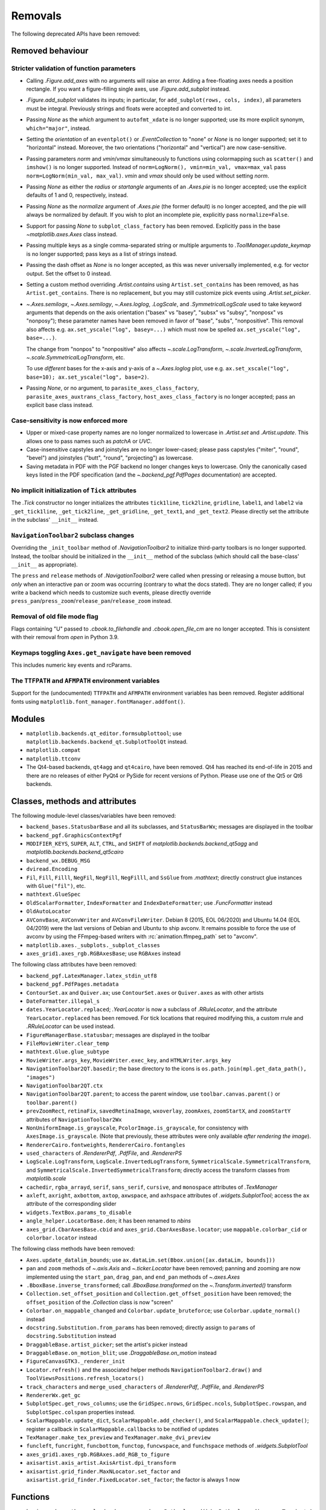 Removals
--------

The following deprecated APIs have been removed:

Removed behaviour
~~~~~~~~~~~~~~~~~

Stricter validation of function parameters
..........................................

- Calling `.Figure.add_axes` with no arguments will raise an error. Adding a
  free-floating axes needs a position rectangle. If you want a figure-filling
  single axes, use `.Figure.add_subplot` instead.
- `.Figure.add_subplot` validates its inputs; in particular, for
  ``add_subplot(rows, cols, index)``, all parameters must be integral.
  Previously strings and floats were accepted and converted to int.
- Passing *None* as the *which* argument to ``autofmt_xdate`` is no longer
  supported; use its more explicit synonym, ``which="major"``, instead.
- Setting the *orientation* of an ``eventplot()`` or `.EventCollection` to
  "none" or *None* is no longer supported; set it to "horizontal" instead.
  Moreover, the two orientations ("horizontal" and "vertical") are now
  case-sensitive.
- Passing parameters *norm* and *vmin*/*vmax* simultaneously to functions using
  colormapping such as ``scatter()`` and ``imshow()`` is no longer supported.
  Instead of ``norm=LogNorm(), vmin=min_val, vmax=max_val`` pass
  ``norm=LogNorm(min_val, max_val)``. *vmin* and *vmax* should only be used
  without setting *norm*.
- Passing *None* as either the *radius* or *startangle* arguments of an
  `.Axes.pie` is no longer accepted; use the explicit defaults of 1 and 0,
  respectively, instead.
- Passing *None* as the *normalize* argument of `.Axes.pie` (the former
  default) is no longer accepted, and the pie will always be normalized by
  default. If you wish to plot an incomplete pie, explicitly pass
  ``normalize=False``.
- Support for passing *None* to ``subplot_class_factory`` has been removed.
  Explicitly pass in the base `~matplotlib.axes.Axes` class instead.
- Passing multiple keys as a single comma-separated string or multiple
  arguments to `.ToolManager.update_keymap` is no longer supported; pass keys
  as a list of strings instead.
- Passing the dash offset as *None* is no longer accepted, as this was never
  universally implemented, e.g. for vector output. Set the offset to 0 instead.
- Setting a custom method overriding `.Artist.contains` using
  ``Artist.set_contains`` has been removed, as has ``Artist.get_contains``.
  There is no replacement, but you may still customize pick events using
  `.Artist.set_picker`.
- `~.Axes.semilogx`, `~.Axes.semilogy`, `~.Axes.loglog`, `.LogScale`, and
  `.SymmetricalLogScale` used to take keyword arguments that depends on the
  axis orientation ("basex" vs "basey", "subsx" vs "subsy", "nonposx" vs
  "nonposy"); these parameter names have been removed in favor of "base",
  "subs", "nonpositive". This removal also affects e.g. ``ax.set_yscale("log",
  basey=...)`` which must now be spelled ``ax.set_yscale("log", base=...)``.

  The change from "nonpos" to "nonpositive" also affects
  `~.scale.LogTransform`, `~.scale.InvertedLogTransform`,
  `~.scale.SymmetricalLogTransform`, etc.

  To use *different* bases for the x-axis and y-axis of a `~.Axes.loglog` plot,
  use e.g. ``ax.set_xscale("log", base=10); ax.set_yscale("log", base=2)``.
- Passing *None*, or no argument, to ``parasite_axes_class_factory``,
  ``parasite_axes_auxtrans_class_factory``, ``host_axes_class_factory`` is no
  longer accepted; pass an explicit base class instead.

Case-sensitivity is now enforced more
......................................

- Upper or mixed-case property names are no longer normalized to lowercase in
  `.Artist.set` and `.Artist.update`. This allows one to pass names such as
  *patchA* or *UVC*.
- Case-insensitive capstyles and joinstyles are no longer lower-cased; please
  pass capstyles ("miter", "round", "bevel") and joinstyles ("butt", "round",
  "projecting") as lowercase.
- Saving metadata in PDF with the PGF backend no longer changes keys to
  lowercase. Only the canonically cased keys listed in the PDF specification
  (and the `~.backend_pgf.PdfPages` documentation) are accepted.

No implicit initialization of ``Tick`` attributes
.................................................

The `.Tick` constructor no longer initializes the attributes ``tick1line``,
``tick2line``, ``gridline``, ``label1``, and ``label2`` via ``_get_tick1line``,
``_get_tick2line``, ``_get_gridline``, ``_get_text1``, and ``_get_text2``.
Please directly set the attribute in the subclass' ``__init__`` instead.

``NavigationToolbar2`` subclass changes
.......................................

Overriding the ``_init_toolbar`` method of `.NavigationToolbar2` to initialize
third-party toolbars is no longer supported. Instead, the toolbar should be
initialized in the ``__init__`` method of the subclass (which should call the
base-class' ``__init__`` as appropriate).

The ``press`` and ``release`` methods of `.NavigationToolbar2` were called when
pressing or releasing a mouse button, but *only* when an interactive pan or
zoom was occurring (contrary to what the docs stated). They are no longer
called; if you write a backend which needs to customize such events, please
directly override ``press_pan``/``press_zoom``/``release_pan``/``release_zoom``
instead.

Removal of old file mode flag
.............................

Flags containing "U" passed to `.cbook.to_filehandle` and `.cbook.open_file_cm`
are no longer accepted. This is consistent with their removal from `open` in
Python 3.9.

Keymaps toggling ``Axes.get_navigate`` have been removed
........................................................

This includes numeric key events and rcParams.

The ``TTFPATH`` and ``AFMPATH`` environment variables
.....................................................

Support for the (undocumented) ``TTFPATH`` and ``AFMPATH`` environment
variables has been removed. Register additional fonts using
``matplotlib.font_manager.fontManager.addfont()``.

Modules
~~~~~~~

- ``matplotlib.backends.qt_editor.formsubplottool``; use
  ``matplotlib.backends.backend_qt.SubplotToolQt`` instead.
- ``matplotlib.compat``
- ``matplotlib.ttconv``
- The Qt4-based backends, ``qt4agg`` and ``qt4cairo``, have been removed. Qt4
  has reached its end-of-life in 2015 and there are no releases of either PyQt4
  or PySide for recent versions of Python. Please use one of the Qt5 or Qt6
  backends.

Classes, methods and attributes
~~~~~~~~~~~~~~~~~~~~~~~~~~~~~~~

The following module-level classes/variables have been removed:

- ``backend_bases.StatusbarBase`` and all its subclasses, and ``StatusBarWx``;
  messages are displayed in the toolbar
- ``backend_pgf.GraphicsContextPgf``
- ``MODIFIER_KEYS``, ``SUPER``, ``ALT``, ``CTRL``, and ``SHIFT`` of
  `matplotlib.backends.backend_qt5agg` and
  `matplotlib.backends.backend_qt5cairo`
- ``backend_wx.DEBUG_MSG``
- ``dviread.Encoding``
- ``Fil``, ``Fill``, ``Filll``, ``NegFil``, ``NegFill``, ``NegFilll``, and
  ``SsGlue`` from `.mathtext`; directly construct glue instances with
  ``Glue("fil")``, etc.
- ``mathtext.GlueSpec``
- ``OldScalarFormatter``, ``IndexFormatter`` and ``IndexDateFormatter``; use
  `.FuncFormatter` instead
- ``OldAutoLocator``
- ``AVConvBase``, ``AVConvWriter`` and ``AVConvFileWriter``. Debian 8 (2015,
  EOL 06/2020) and Ubuntu 14.04 (EOL 04/2019) were the last versions of Debian
  and Ubuntu to ship avconv. It remains possible to force the use of avconv by
  using the FFmpeg-based writers with :rc:`animation.ffmpeg_path` set to
  "avconv".
- ``matplotlib.axes._subplots._subplot_classes``
- ``axes_grid1.axes_rgb.RGBAxesBase``; use ``RGBAxes`` instead

The following class attributes have been removed:

- ``backend_pgf.LatexManager.latex_stdin_utf8``
- ``backend_pgf.PdfPages.metadata``
- ``ContourSet.ax`` and ``Quiver.ax``; use ``ContourSet.axes`` or
  ``Quiver.axes`` as with other artists
- ``DateFormatter.illegal_s``
- ``dates.YearLocator.replaced``; `.YearLocator` is now a subclass of
  `.RRuleLocator`, and the attribute ``YearLocator.replaced`` has been removed.
  For tick locations that required modifying this, a custom rrule and
  `.RRuleLocator` can be used instead.
- ``FigureManagerBase.statusbar``; messages are displayed in the toolbar
- ``FileMovieWriter.clear_temp``
- ``mathtext.Glue.glue_subtype``
- ``MovieWriter.args_key``, ``MovieWriter.exec_key``, and
  ``HTMLWriter.args_key``
- ``NavigationToolbar2QT.basedir``; the base directory to the icons is
  ``os.path.join(mpl.get_data_path(), "images")``
- ``NavigationToolbar2QT.ctx``
- ``NavigationToolbar2QT.parent``; to access the parent window, use
  ``toolbar.canvas.parent()`` or ``toolbar.parent()``
- ``prevZoomRect``, ``retinaFix``, ``savedRetinaImage``, ``wxoverlay``,
  ``zoomAxes``, ``zoomStartX``, and ``zoomStartY`` attributes of
  ``NavigationToolbar2Wx``
- ``NonUniformImage.is_grayscale``, ``PcolorImage.is_grayscale``, for
  consistency with ``AxesImage.is_grayscale``. (Note that previously, these
  attributes were only available *after rendering the image*).
- ``RendererCairo.fontweights``, ``RendererCairo.fontangles``
- ``used_characters`` of `.RendererPdf`, `.PdfFile`, and `.RendererPS`
- ``LogScale.LogTransform``, ``LogScale.InvertedLogTransform``,
  ``SymmetricalScale.SymmetricalTransform``, and
  ``SymmetricalScale.InvertedSymmetricalTransform``; directly access the
  transform classes from `matplotlib.scale`
- ``cachedir``, ``rgba_arrayd``, ``serif``, ``sans_serif``, ``cursive``, and
  ``monospace`` attributes of `.TexManager`
- ``axleft``, ``axright``, ``axbottom``, ``axtop``, ``axwspace``, and
  ``axhspace`` attributes of `.widgets.SubplotTool`; access the ``ax``
  attribute of the corresponding slider
- ``widgets.TextBox.params_to_disable``
- ``angle_helper.LocatorBase.den``; it has been renamed to *nbins*
- ``axes_grid.CbarAxesBase.cbid`` and ``axes_grid.CbarAxesBase.locator``; use
  ``mappable.colorbar_cid`` or ``colorbar.locator`` instead

The following class methods have been removed:

- ``Axes.update_datalim_bounds``; use ``ax.dataLim.set(Bbox.union([ax.dataLim,
  bounds]))``
- ``pan`` and ``zoom`` methods of `~.axis.Axis` and `~.ticker.Locator` have
  been removed; panning and zooming are now implemented using the
  ``start_pan``, ``drag_pan``, and ``end_pan`` methods of `~.axes.Axes`
- ``.BboxBase.inverse_transformed``; call `.BboxBase.transformed` on the
  `~.Transform.inverted()` transform
- ``Collection.set_offset_position`` and ``Collection.get_offset_position``
  have been removed; the ``offset_position`` of the `.Collection` class is now
  "screen"
- ``Colorbar.on_mappable_changed`` and ``Colorbar.update_bruteforce``; use
  ``Colorbar.update_normal()`` instead
- ``docstring.Substitution.from_params`` has been removed; directly assign to
  ``params`` of ``docstring.Substitution`` instead
- ``DraggableBase.artist_picker``; set the artist's picker instead
- ``DraggableBase.on_motion_blit``; use `.DraggableBase.on_motion` instead
- ``FigureCanvasGTK3._renderer_init``
- ``Locator.refresh()`` and the associated helper methods
  ``NavigationToolbar2.draw()`` and ``ToolViewsPositions.refresh_locators()``
- ``track_characters`` and ``merge_used_characters`` of `.RendererPdf`,
  `.PdfFile`, and `.RendererPS`
- ``RendererWx.get_gc``
- ``SubplotSpec.get_rows_columns``; use the ``GridSpec.nrows``,
  ``GridSpec.ncols``, ``SubplotSpec.rowspan``, and ``SubplotSpec.colspan``
  properties instead.
- ``ScalarMappable.update_dict``, ``ScalarMappable.add_checker()``, and
  ``ScalarMappable.check_update()``; register a callback in
  ``ScalarMappable.callbacks`` to be notified of updates
- ``TexManager.make_tex_preview`` and ``TexManager.make_dvi_preview``
- ``funcleft``, ``funcright``, ``funcbottom``, ``functop``, ``funcwspace``, and
  ``funchspace`` methods of `.widgets.SubplotTool`

- ``axes_grid1.axes_rgb.RGBAxes.add_RGB_to_figure``
- ``axisartist.axis_artist.AxisArtist.dpi_transform``
- ``axisartist.grid_finder.MaxNLocator.set_factor`` and
  ``axisartist.grid_finder.FixedLocator.set_factor``; the factor is always 1
  now

Functions
~~~~~~~~~

- ``bezier.make_path_regular`` has been removed; use ``Path.cleaned()`` (or
  ``Path.cleaned(curves=True)``, etc.) instead, but note that these methods add
  a ``STOP`` code at the end of the path.
- ``bezier.concatenate_paths`` has been removed; use
  ``Path.make_compound_path()`` instead.
- ``cbook.local_over_kwdict`` has been removed; use `.cbook.normalize_kwargs`
  instead.
- ``qt_compat.is_pyqt5`` has been removed due to the release of PyQt6. The Qt
  version can be checked using ``QtCore.qVersion()``.
- ``testing.compare.make_external_conversion_command`` has been removed.
- ``axes_grid1.axes_rgb.imshow_rgb`` has been removed; use
  ``imshow(np.dstack([r, g, b]))`` instead.

Arguments
~~~~~~~~~

- The *s* parameter to `.Axes.annotate` and  `.pyplot.annotate` is no longer
  supported; use the new name *text*.
- The *inframe* parameter to `matplotlib.axes.Axes.draw` has been removed; use
  `.Axes.redraw_in_frame` instead.
- The *required*, *forbidden* and *allowed* parameters of
  `.cbook.normalize_kwargs` have been removed.
- The *ismath* parameter of the ``draw_tex`` method of all renderer classes has
  been removed (as a call to ``draw_tex`` — not to be confused with
  ``draw_text``! — means that the entire string should be passed to the
  ``usetex`` machinery anyways). Likewise, the text machinery will no longer
  pass the *ismath* parameter when calling ``draw_tex`` (this should only
  matter for backend implementers).
- The *quality*, *optimize*, and *progressive* parameters of `.Figure.savefig`
  (which only affected JPEG output) have been removed, as well as from the
  corresponding ``print_jpg`` methods. JPEG output options can be set by
  directly passing the relevant parameters in *pil_kwargs*.
- The *clear_temp* parameter of `.FileMovieWriter` has been removed; files
  placed in a temporary directory (using ``frame_prefix=None``, the default)
  will be cleared; files placed elsewhere will not.
- The *copy* parameter of ``mathtext.Glue`` has been removed.
- The *quantize* parameter of `.Path.cleaned()` has been removed.
- The *dummy* parameter of `.RendererPgf` has been removed.
- The *props* parameter of `.Shadow` has been removed; use keyword arguments
  instead.
- The *recursionlimit* parameter of ``matplotlib.test`` has been removed.
- The *label* parameter of `.Tick` has no effect and has been removed.
- `~.ticker.MaxNLocator` no longer accepts a positional parameter and the
  keyword argument *nbins* simultaneously because they specify the same
  quantity.
- The *add_all* parameter to ``axes_grid.Grid``, ``axes_grid.ImageGrid``,
  ``axes_rgb.make_rgb_axes``, and ``axes_rgb.RGBAxes`` have been removed; the
  APIs always behave as if ``add_all=True``.
- The *den* parameter of ``axisartist.angle_helper.LocatorBase`` has been
  removed; use *nbins* instead.

- The *s* keyword argument to `.AnnotationBbox.get_fontsize` has no effect and
  has been removed.
- The *offset_position* keyword argument of the `.Collection` class has been
  removed; the ``offset_position`` now "screen".
- Arbitrary keyword arguments to ``StreamplotSet`` have no effect and have been
  removed.

- The *fontdict* and *minor* parameters of `.Axes.set_xticklabels` /
  `.Axes.set_yticklabels` are now keyword-only.
- All parameters of `.Figure.subplots` except *nrows* and *ncols* are now
  keyword-only; this avoids typing e.g. ``subplots(1, 1, 1)`` when meaning
  ``subplot(1, 1, 1)``, but actually getting ``subplots(1, 1, sharex=1)``.
- All parameters of `.pyplot.tight_layout` are now keyword-only, to be
  consistent with `.Figure.tight_layout`.
- ``ColorbarBase`` only takes a single positional argument now, the ``Axes`` to
  create it in, with all other options required to be keyword arguments. The
  warning for keyword arguments that were overridden by the mappable is now
  removed.

- Omitting the *renderer* parameter to `matplotlib.axes.Axes.draw` is no longer
  supported; use ``axes.draw_artist(axes)`` instead.
- Passing ``ismath="TeX!"`` to `.RendererAgg.get_text_width_height_descent` is
  no longer supported; pass ``ismath="TeX"`` instead,
- Changes to the signature of the `matplotlib.axes.Axes.draw` method make it
  consistent with all other artists; thus additional parameters to
  `.Artist.draw` have also been removed.

rcParams
~~~~~~~~

- The ``animation.avconv_path`` and ``animation.avconv_args`` rcParams have
  been removed.
- The ``animation.html_args`` rcParam has been removed.
- The ``keymap.all_axes`` rcParam has been removed.
- The ``mathtext.fallback_to_cm`` rcParam has been removed. Use
  :rc:`mathtext.fallback` instead.
- The ``savefig.jpeg_quality`` rcParam has been removed.
- The ``text.latex.preview`` rcParam has been removed.
- The following deprecated rcParams validators, defined in `.rcsetup`, have
  been removed:

  - ``validate_alignment``
  - ``validate_axes_titlelocation``
  - ``validate_axis_locator``
  - ``validate_bool_maybe_none``
  - ``validate_fontset``
  - ``validate_grid_axis``
  - ``validate_hinting``
  - ``validate_legend_loc``
  - ``validate_mathtext_default``
  - ``validate_movie_frame_fmt``
  - ``validate_movie_html_fmt``
  - ``validate_movie_writer``
  - ``validate_nseq_float``
  - ``validate_nseq_int``
  - ``validate_orientation``
  - ``validate_pgf_texsystem``
  - ``validate_ps_papersize``
  - ``validate_svg_fonttype``
  - ``validate_toolbar``
  - ``validate_webagg_address``

- Some rcParam validation has become stricter:

  - :rc:`axes.axisbelow` no longer accepts strings starting with "line"
    (case-insensitive) as "line"; use "line" (case-sensitive) instead.
  - :rc:`text.latex.preamble` and :rc:`pdf.preamble` no longer accept
    non-string values.
  - All ``*.linestyle`` rcParams no longer accept ``offset = None``; set the
    offset to 0 instead.
